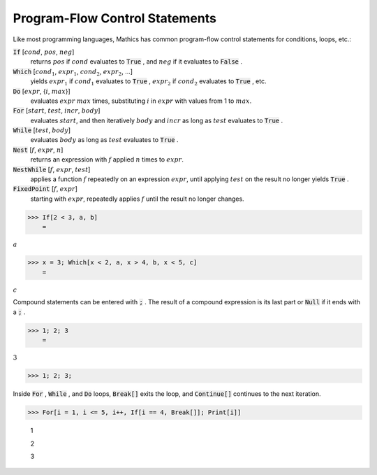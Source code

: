 Program-Flow Control Statements
===============================

Like most programming languages, \Mathics has common program-flow control statements for conditions, loops, etc.:

:code:`If` [:math:`cond`, :math:`pos`, :math:`neg`]
    returns :math:`pos` if :math:`cond` evaluates to :code:`True` , and :math:`neg` if it evaluates to :code:`False` .

:code:`Which` [:math:`cond_1`, :math:`expr_1`, :math:`cond_2`, :math:`expr_2`, ...]
    yields :math:`expr_1` if :math:`cond_1` evaluates to :code:`True` , :math:`expr_2` if :math:`cond_2` evaluates to :code:`True` , etc.

:code:`Do` [:math:`expr`, {:math:`i`, :math:`max`}]
    evaluates :math:`expr` :math:`max` times, substituting :math:`i` in :math:`expr` with values from 1 to :math:`max`.

:code:`For` [:math:`start`, :math:`test`, :math:`incr`, :math:`body`]
    evaluates :math:`start`, and then iteratively :math:`body` and :math:`incr` as long as :math:`test` evaluates to :code:`True` .

:code:`While` [:math:`test`, :math:`body`]
    evaluates :math:`body` as long as :math:`test` evaluates to :code:`True` .

:code:`Nest` [:math:`f`, :math:`expr`, :math:`n`]
    returns an expression with :math:`f` applied :math:`n` times to :math:`expr`.

:code:`NestWhile` [:math:`f`, :math:`expr`, :math:`test`]
    applies a function :math:`f` repeatedly on an expression :math:`expr`, until
    applying :math:`test` on the result no longer yields :code:`True` .

:code:`FixedPoint` [:math:`f`, :math:`expr`]
    starting with :math:`expr`, repeatedly applies :math:`f` until the result no longer changes.





>>> If[2 < 3, a, b]
    =

:math:`a`


>>> x = 3; Which[x < 2, a, x > 4, b, x < 5, c]
    =

:math:`c`



Compound statements can be entered with :code:`;` . The result of a compound expression is its last part or :code:`Null`  if it ends with a :code:`;` .

>>> 1; 2; 3
    =

:math:`3`


>>> 1; 2; 3;



Inside :code:`For` , :code:`While` , and :code:`Do`  loops, :code:`Break[]`  exits the loop, and :code:`Continue[]`  continues to the next iteration.

>>> For[i = 1, i <= 5, i++, If[i == 4, Break[]]; Print[i]]

    1

    2

    3


